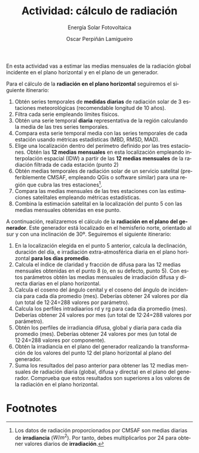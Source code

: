 #+TITLE: Actividad: cálculo de radiación
#+SUBTITLE: Energía Solar Fotovoltaica
#+AUTHOR:    Oscar Perpiñán Lamigueiro
#+EMAIL:     oscar.perpinan@upm.es
#+DATE: 
#+LANGUAGE:  es
#+OPTIONS:   num:t toc:nil \n:nil @:t ::t |:t ^:t -:t f:t *:t <:t
#+LATEX_HEADER: \usepackage{mathpazo}

En esta actividad vas a estimar las medias mensuales de la radiación global incidente en el plano horizontal y en el plano de un generador.

Para el cálculo de la *radiación en el plano horizontal* seguiremos el siguiente itinerario:

1. Obtén series temporales de *medidas diarias* de radiación solar de 3 estaciones meteorológicas (recomendable longitud de 10 años).
2. Filtra cada serie empleando límites físicos.
3. Obtén una serie temporal *diaria* representativa de la región calculando la media de las tres series temporales.
4. Compara esta serie temporal media con las series temporales de cada estación usando métricas estadísticas (MBD, RMSD, MAD).
5. Elige una localización dentro del perímetro definido por las tres estaciones. Obtén las *12 medias mensuales* en esta localización empleando interpolación espacial (IDW) a partir de las *12 medias mensuales* de la radiación filtrada de cada estación (punto 2)
6. Obtén medias temporales de radiación solar de un servicio satelital (preferiblemente CMSAF,  empleando QGis o software similar) para una región que cubra las tres estaciones[fn:1].
7. Compara las medias mensuales de las tres estaciones con las estimaciones satelitales empleando métricas estadísticas.
8. Combina la estimación satelital en la localización del punto 5 con las medias mensuales obtenidas en ese punto.

A continuación, realizaremos el cálculo de la *radiación en el plano del generador*. Este generador está localizado en el hemisferio norte, orientado al sur y con una inclinación de 30º. Seguiremos el siguiente itinerario:

1. En la localización elegida en el punto 5 anterior, calcula la declinación, duración del día, e irradiación extra-atmosférica diaria en el plano horizontal *para los días promedio*.
2. Calcula el índice de claridad y fracción de difusa para las 12 medias mensuales obtenidas en el punto 8 (o, en su defecto, punto 5). Con estos parámetros obtén las medias mensuales de irradiación difusa y directa diarias en el plano horizontal.
3. Calcula el coseno del ángulo cenital y el coseno del ángulo de incidencia para cada día promedio (mes). Deberías obtener 24 valores por día (un total de 12·24=288 valores por parámetro).
4. Calcula los perfiles intradiaarios rd y rg para cada dia promedio (mes). Deberías obtener 24 valores por mes (un total de 12·24=288 valores por parámetro).
5. Obtén los perfiles de irradiancia difusa, global y diaria para cada día promedio (mes). Deberías obtener 24 valores por mes (un total de 12·24=288 valores por componente).
6. Obtén la irradiancia en el plano del generador realizando la transformación de los valores del punto 12 del plano horizontal al plano del generador.
7. Suma los resultados del paso anterior para obtener las 12 medias mensuales de radiación diaria (global, difusa y directa) en el plano del generador. Comprueba que estos resultados son superiores a los valores de la radiación en el plano horizontal.


* Footnotes

[fn:1] Los datos de radiación proporcionados por CMSAF son medias diarias de *irradiancia* ($W/m^2$). Por tanto, debes multiplicarlos por 24 para obtener valores diarios de *irradiación*.
